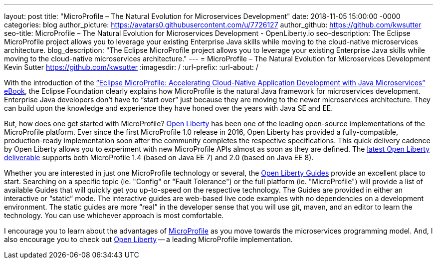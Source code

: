 ---
layout: post
title: "MicroProfile – The Natural Evolution for Microservices Development"
date:   2018-11-05 15:00:00 -0000
categories: blog
author_picture: https://avatars0.githubusercontent.com/u/7726127
author_github: https://github.com/kwsutter
seo-title: MicroProfile – The Natural Evolution for Microservices Development - OpenLiberty.io
seo-description: The Eclipse MicroProfile project allows you to leverage your existing Enterprise Java skills while moving to the cloud-native microservices architecture.
blog_description: "The Eclipse MicroProfile project allows you to leverage your existing Enterprise Java skills while moving to the cloud-native microservices architecture."
---
= MicroProfile – The Natural Evolution for Microservices Development
Kevin Sutter <https://github.com/kwsutter>
:imagesdir: /
:url-prefix:
:url-about: /

With the introduction of the link:https://bit.ly/mp-biz-ebook[“Eclipse MicroProfile: Accelerating Cloud-Native Application Development with Java Microservices” eBook], the Eclipse Foundation clearly explains how MicroProfile is the natural Java framework for microservices development.
Enterprise Java developers don’t have to “start over” just because they are moving to the newer microservices architecture.
They can build upon the knowledge and experience they have honed over the years with Java SE and EE.

But, how does one get started with MicroProfile?
link:{url-prefix}[Open Liberty] has been one of the leading open-source implementations of the MicroProfile platform.
Ever since the first MicroProfile 1.0 release in 2016, Open Liberty has provided a fully-compatible, production-ready implementation soon after the community completes the respective specifications.
This quick delivery cadence by Open Liberty allows you to experiment with new MicroProfile APIs almost as soon as they are defined.
The link:{url-prefix}/downloads/[latest Open Liberty deliverable] supports both MicroProfile 1.4 (based on Java EE 7) and 2.0 (based on Java EE 8).

Whether you are interested in just one MicroProfile technology or several, the link:https://www.openliberty.io/guides/[Open Liberty Guides] provide an excellent place to start.
Searching on a specific topic (ie. "Config" or "Fault Tolerance") or the full platform (ie. "MicroProfile") will provide a list of available Guides that will quickly get you up-to-speed on the respective technology.
The Guides are provided in either an interactive or “static” mode.
The interactive guides are web-based live code examples with no dependencies on a development environment.
The static guides are more “real” in the developer sense that you will use git, maven, and an editor to learn the technology.
You can use whichever approach is most comfortable.

I encourage you to learn about the advantages of link:https://microprofile.io[MicroProfile] as you move towards the microservices programming model.
And, I also encourage you to check out link:{url-prefix}[Open Liberty] -- a leading MicroProfile implementation.

